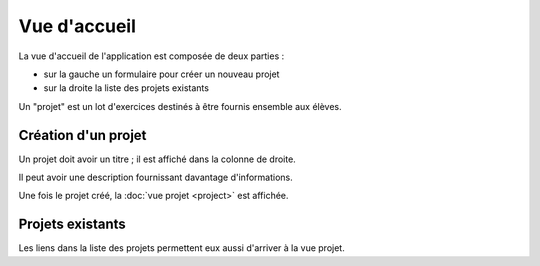 Vue d'accueil
=============

La vue d'accueil de l'application est composée de deux parties :

- sur la gauche un formulaire pour créer un nouveau projet
- sur la droite la liste des projets existants

.. image:: index/index.png
   :alt: Screenshot
   :align: center

Un "projet" est un lot d'exercices destinés à être fournis ensemble aux élèves.

Création d'un projet
--------------------

Un projet doit avoir un titre ; il est affiché dans la colonne de droite.

Il peut avoir une description fournissant davantage d'informations.

Une fois le projet créé, la :doc:`vue projet <project>` est affichée.

Projets existants
-----------------

Les liens dans la liste des projets permettent eux aussi d'arriver à la vue projet.
